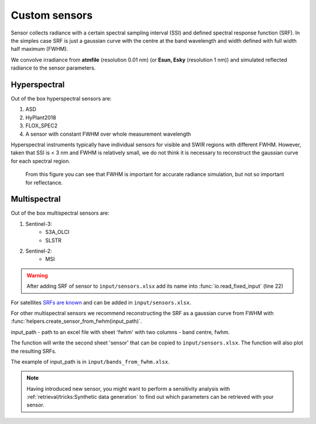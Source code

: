 Custom sensors
================

Sensor collects radiance with a certain spectral sampling interval (SSI) and defined spectral response function (SRF).
In the simples case SRF is just a gaussian curve with the centre at the band wavelength and width defined with full width half maximum (FWHM).

We convolve irradiance from **atmfile** (resolution 0.01 nm) (or **Esun, Esky** (resolution 1 nm)) and simulated reflected radiance to the sensor parameters.

Hyperspectral
---------------

Out of the box hyperspectral sensors are:

1. ASD
2. HyPlant2018
3. FLOX_SPEC2
4. A sensor with constant FWHM over whole measurement wavelength

Hyperspectral instruments typically have individual sensors for visible and SWIR regions with different FWHM.
However, taken that SSI is < 3 nm and FWHM is relatively small, we do not think it is necessary to reconstruct the gaussian curve for each spectral region.

.. figure:: ../images/FWHM.png

    From this figure you can see that FWHM is important for accurate radiance simulation, but not so important for reflectance.

Multispectral
---------------

Out of the box multispectral sensors are:

1. Sentinel-3:
    * S3A_OLCI
    * SLSTR
2. Sentinel-2:
    * MSI


.. warning::
    After adding SRF of sensor to ``input/sensors.xlsx`` add its name into :func:`io.read_fixed_input` (line 22)

    .. code-block:: matlab
        :caption: +io/read_fixed_input.m
        :lineno-start: 16
        :emphasize-lines: 6

            %% collect

            fixed.spectral = spectral;
            fixed.pcf = pcf;
            fixed.optipar = optipar.optipar;
            fixed.srf_sensors = {'S3A_OLCI', 'MSI', 'YOUR_NEW_SENSOR_NAME_AS_SHEET_NAME_IN_SENSORS_XLSX'};
        end


For satellites `SRFs are known`_ and can be added in ``input/sensors.xlsx``.

.. _`SRFs are known`: https://www.nwpsaf.eu/site/software/rttov/download/coefficients/spectral-response-functions/

For other multispectral sensors we recommend reconstructing the SRF as a gaussian curve from FWHM with :func:`helpers.create_sensor_from_fwhm(input_path)`.

input_path - path to an excel file with sheet 'fwhm' with two columns - band centre, fwhm.

The function will write the second sheet 'sensor' that can be copied to ``input/sensors.xlsx``.
The function will also plot the resulting SRFs.

The example of input_path is in ``input/bands_from_fwhm.xlsx``.

.. Note::
        Having introduced new sensor, you might want to perform a sensitivity analysis with :ref:`retrieval/tricks:Synthetic data generation`
        to find out which parameters can be retrieved with your sensor.